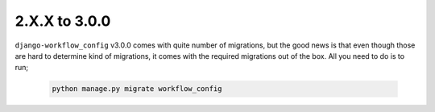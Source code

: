.. _migration_2_to_3:

2.X.X to 3.0.0
==============

``django-workflow_config`` v3.0.0 comes with quite number of migrations, but the good news is that even though those are hard to determine kind of migrations, it comes with the required migrations
out of the box. All you need to do is to run;


   .. code:: bash

       python manage.py migrate workflow_config
